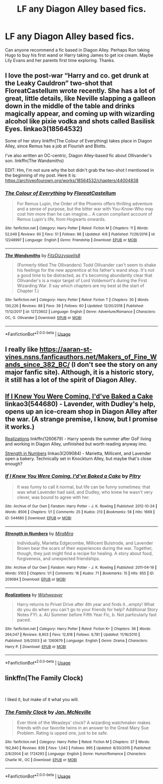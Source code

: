 #+TITLE: LF any Diagon Alley based fics.

* LF any Diagon Alley based fics.
:PROPERTIES:
:Author: MamutofRedwall
:Score: 6
:DateUnix: 1557425428.0
:DateShort: 2019-May-09
:FlairText: Request
:END:
Can anyone recommend a fic based in Diagon Alley. Perhaps Ron taking Hugo to buy his first wand or Harry taking James to get ice cream. Maybe Lily Evans and her parents first time exploring. Thanks.


** I love the post-war “Harry and co. get drunk at the Leaky Cauldron” two-shot that FloreatCastellum wrote recently. She has a lot of great, little details, like Neville slapping a galleon down in the middle of the table and drinks magically appear, and coming up with wizarding alcohol like pixie vodka and shots called Basilisk Eyes. linkao3(18564532)

Some of her story linkffn(The Colour of Everything) takes place in Diagon Alley, since Remus has a job at Flourish and Blotts.

I've also written an OC-centric, Diagon Alley-based fic about Ollivander's son. linkffn(The Wandsmiths)

EDIT: Hm, I'm not sure why the bot didn't grab the two-shot I mentioned in the beginning of my post. Here it is: [[https://archiveofourown.org/works/18564532/chapters/44004838]]
:PROPERTIES:
:Author: FitzDizzyspells
:Score: 2
:DateUnix: 1557451566.0
:DateShort: 2019-May-10
:END:

*** [[https://www.fanfiction.net/s/12248997/1/][*/The Colour of Everything/*]] by [[https://www.fanfiction.net/u/6993240/FloreatCastellum][/FloreatCastellum/]]

#+begin_quote
  For Remus Lupin, the Order of the Phoenix offers thrilling adventure and a sense of purpose, but the bitter war with You-Know-Who may cost him more than he can imagine... A canon compliant account of Remus Lupin's life, from Hogwarts onwards.
#+end_quote

^{/Site/:} ^{fanfiction.net} ^{*|*} ^{/Category/:} ^{Harry} ^{Potter} ^{*|*} ^{/Rated/:} ^{Fiction} ^{M} ^{*|*} ^{/Chapters/:} ^{11} ^{*|*} ^{/Words/:} ^{52,049} ^{*|*} ^{/Reviews/:} ^{90} ^{*|*} ^{/Favs/:} ^{51} ^{*|*} ^{/Follows/:} ^{86} ^{*|*} ^{/Updated/:} ^{4/6} ^{*|*} ^{/Published/:} ^{11/26/2016} ^{*|*} ^{/id/:} ^{12248997} ^{*|*} ^{/Language/:} ^{English} ^{*|*} ^{/Genre/:} ^{Friendship} ^{*|*} ^{/Download/:} ^{[[http://www.ff2ebook.com/old/ffn-bot/index.php?id=12248997&source=ff&filetype=epub][EPUB]]} ^{or} ^{[[http://www.ff2ebook.com/old/ffn-bot/index.php?id=12248997&source=ff&filetype=mobi][MOBI]]}

--------------

[[https://www.fanfiction.net/s/12723602/1/][*/The Wandsmiths/*]] by [[https://www.fanfiction.net/u/9586280/FitzDizzyspells8][/FitzDizzyspells8/]]

#+begin_quote
  (Formerly titled The Ollivanders) Todd Ollivander can't seem to shake his feelings for the new apprentice at his father's wand shop. It's not a good time to be distracted, as it's becoming abundantly clear that Ollivander's is a major target of Lord Voldemort's during the First Wizarding War. (I say which chapters are my best at the start of Chapter 1.)
#+end_quote

^{/Site/:} ^{fanfiction.net} ^{*|*} ^{/Category/:} ^{Harry} ^{Potter} ^{*|*} ^{/Rated/:} ^{Fiction} ^{T} ^{*|*} ^{/Chapters/:} ^{30} ^{*|*} ^{/Words/:} ^{130,226} ^{*|*} ^{/Reviews/:} ^{88} ^{*|*} ^{/Favs/:} ^{39} ^{*|*} ^{/Follows/:} ^{60} ^{*|*} ^{/Updated/:} ^{12/30/2018} ^{*|*} ^{/Published/:} ^{11/12/2017} ^{*|*} ^{/id/:} ^{12723602} ^{*|*} ^{/Language/:} ^{English} ^{*|*} ^{/Genre/:} ^{Adventure/Romance} ^{*|*} ^{/Characters/:} ^{OC,} ^{G.} ^{Ollivander} ^{*|*} ^{/Download/:} ^{[[http://www.ff2ebook.com/old/ffn-bot/index.php?id=12723602&source=ff&filetype=epub][EPUB]]} ^{or} ^{[[http://www.ff2ebook.com/old/ffn-bot/index.php?id=12723602&source=ff&filetype=mobi][MOBI]]}

--------------

*FanfictionBot*^{2.0.0-beta} | [[https://github.com/tusing/reddit-ffn-bot/wiki/Usage][Usage]]
:PROPERTIES:
:Author: FanfictionBot
:Score: 1
:DateUnix: 1557451633.0
:DateShort: 2019-May-10
:END:


** I really like [[https://aaran-st-vines.nsns.fanficauthors.net/Makers_of_Fine_Wands_since_382_BC/index/][https://aaran-st-vines.nsns.fanficauthors.net/Makers_of_Fine_Wands_since_382_BC/]] (I don't see the story on any major fanfic site). Although, it is a historic story, it still has a lot of the spirit of Diagon Alley.
:PROPERTIES:
:Author: ceplma
:Score: 1
:DateUnix: 1557437262.0
:DateShort: 2019-May-10
:END:


** [[https://archiveofourown.org/works/544680][If I Knew You Were Coming, I'd've Baked a Cake]] linkao3(544680) - Lavender, with Dudley's help, opens up an ice-cream shop in Diagon Alley after the war. (A strange premise, I know, but I promise it works.)

[[https://www.fanfiction.net/s/1260679/1/Realizations][Realizations]] linkffn(1260679) - Harry spends the summer after GoF living and working in Diagon Alley, unfinished but worth reading anyway imo.

[[https://archiveofourown.org/works/209084][Strength in Numbers]] linkao3(209084) - Marietta, Millicent, and Lavender open a bakery. Technically set in Knockturn Alley, but maybe that's close enough?
:PROPERTIES:
:Author: siderumincaelo
:Score: 1
:DateUnix: 1557459228.0
:DateShort: 2019-May-10
:END:

*** [[https://archiveofourown.org/works/544680][*/If I Knew You Were Coming, I'd've Baked a Cake/*]] by [[https://www.archiveofourown.org/users/Pitry/pseuds/Pitry][/Pitry/]]

#+begin_quote
  It was funny to call it normal, but life can be funny sometimes: that was what Lavender had said, and Dudley, who knew he wasn't very clever, was bound to agree with her.
#+end_quote

^{/Site/:} ^{Archive} ^{of} ^{Our} ^{Own} ^{*|*} ^{/Fandom/:} ^{Harry} ^{Potter} ^{-} ^{J.} ^{K.} ^{Rowling} ^{*|*} ^{/Published/:} ^{2012-10-24} ^{*|*} ^{/Words/:} ^{8506} ^{*|*} ^{/Chapters/:} ^{1/1} ^{*|*} ^{/Comments/:} ^{25} ^{*|*} ^{/Kudos/:} ^{213} ^{*|*} ^{/Bookmarks/:} ^{58} ^{*|*} ^{/Hits/:} ^{1669} ^{*|*} ^{/ID/:} ^{544680} ^{*|*} ^{/Download/:} ^{[[https://archiveofourown.org/downloads/544680/If%20I%20Knew%20You%20Were.epub?updated_at=1387543455][EPUB]]} ^{or} ^{[[https://archiveofourown.org/downloads/544680/If%20I%20Knew%20You%20Were.mobi?updated_at=1387543455][MOBI]]}

--------------

[[https://archiveofourown.org/works/209084][*/Strength in Numbers/*]] by [[https://www.archiveofourown.org/users/MiraMira/pseuds/MiraMira][/MiraMira/]]

#+begin_quote
  Individually, Marietta Edgecombe, Millicent Bulstrode, and Lavender Brown bear the scars of their experiences during the war. Together, though, they just might find a recipe for healing. A story about food, forgiveness, and unexpected friendships.
#+end_quote

^{/Site/:} ^{Archive} ^{of} ^{Our} ^{Own} ^{*|*} ^{/Fandom/:} ^{Harry} ^{Potter} ^{-} ^{J.} ^{K.} ^{Rowling} ^{*|*} ^{/Published/:} ^{2011-04-19} ^{*|*} ^{/Words/:} ^{5103} ^{*|*} ^{/Chapters/:} ^{1/1} ^{*|*} ^{/Comments/:} ^{16} ^{*|*} ^{/Kudos/:} ^{71} ^{*|*} ^{/Bookmarks/:} ^{15} ^{*|*} ^{/Hits/:} ^{855} ^{*|*} ^{/ID/:} ^{209084} ^{*|*} ^{/Download/:} ^{[[https://archiveofourown.org/downloads/209084/Strength%20in%20Numbers.epub?updated_at=1387379398][EPUB]]} ^{or} ^{[[https://archiveofourown.org/downloads/209084/Strength%20in%20Numbers.mobi?updated_at=1387379398][MOBI]]}

--------------

[[https://www.fanfiction.net/s/1260679/1/][*/Realizations/*]] by [[https://www.fanfiction.net/u/352362/Wishweaver][/Wishweaver/]]

#+begin_quote
  Harry returns to Privet Drive after 4th year and finds it...empty! What do you do when you can't go to your friends for help? Additional Story Notes FYI: a. AU Summer before Fifth Year Fic, b. Not particularly fast paced.
#+end_quote

^{/Site/:} ^{fanfiction.net} ^{*|*} ^{/Category/:} ^{Harry} ^{Potter} ^{*|*} ^{/Rated/:} ^{Fiction} ^{K+} ^{*|*} ^{/Chapters/:} ^{36} ^{*|*} ^{/Words/:} ^{264,047} ^{*|*} ^{/Reviews/:} ^{8,903} ^{*|*} ^{/Favs/:} ^{12,818} ^{*|*} ^{/Follows/:} ^{9,781} ^{*|*} ^{/Updated/:} ^{11/16/2010} ^{*|*} ^{/Published/:} ^{3/6/2003} ^{*|*} ^{/id/:} ^{1260679} ^{*|*} ^{/Language/:} ^{English} ^{*|*} ^{/Genre/:} ^{Drama} ^{*|*} ^{/Characters/:} ^{Harry} ^{P.} ^{*|*} ^{/Download/:} ^{[[http://www.ff2ebook.com/old/ffn-bot/index.php?id=1260679&source=ff&filetype=epub][EPUB]]} ^{or} ^{[[http://www.ff2ebook.com/old/ffn-bot/index.php?id=1260679&source=ff&filetype=mobi][MOBI]]}

--------------

*FanfictionBot*^{2.0.0-beta} | [[https://github.com/tusing/reddit-ffn-bot/wiki/Usage][Usage]]
:PROPERTIES:
:Author: FanfictionBot
:Score: 1
:DateUnix: 1557459245.0
:DateShort: 2019-May-10
:END:


** linkffn(The Family Clock)

​

I liked it, but make of it what you will.
:PROPERTIES:
:Author: Corcyrae
:Score: 1
:DateUnix: 1557460341.0
:DateShort: 2019-May-10
:END:

*** [[https://www.fanfiction.net/s/1724293/1/][*/The Family Clock/*]] by [[https://www.fanfiction.net/u/157591/Jan-McNeville][/Jan. McNeville/]]

#+begin_quote
  Ever think of the Weasleys' clock? A wizarding watchmaker makes friends with our favorite twins in an answer to the Great Mary Sue Problem. Rating is upped one, just to be safe.
#+end_quote

^{/Site/:} ^{fanfiction.net} ^{*|*} ^{/Category/:} ^{Harry} ^{Potter} ^{*|*} ^{/Rated/:} ^{Fiction} ^{M} ^{*|*} ^{/Chapters/:} ^{37} ^{*|*} ^{/Words/:} ^{192,840} ^{*|*} ^{/Reviews/:} ^{839} ^{*|*} ^{/Favs/:} ^{1,042} ^{*|*} ^{/Follows/:} ^{995} ^{*|*} ^{/Updated/:} ^{8/30/2015} ^{*|*} ^{/Published/:} ^{2/8/2004} ^{*|*} ^{/id/:} ^{1724293} ^{*|*} ^{/Language/:} ^{English} ^{*|*} ^{/Genre/:} ^{Humor/Romance} ^{*|*} ^{/Characters/:} ^{Charlie} ^{W.,} ^{OC} ^{*|*} ^{/Download/:} ^{[[http://www.ff2ebook.com/old/ffn-bot/index.php?id=1724293&source=ff&filetype=epub][EPUB]]} ^{or} ^{[[http://www.ff2ebook.com/old/ffn-bot/index.php?id=1724293&source=ff&filetype=mobi][MOBI]]}

--------------

*FanfictionBot*^{2.0.0-beta} | [[https://github.com/tusing/reddit-ffn-bot/wiki/Usage][Usage]]
:PROPERTIES:
:Author: FanfictionBot
:Score: 1
:DateUnix: 1557460368.0
:DateShort: 2019-May-10
:END:
